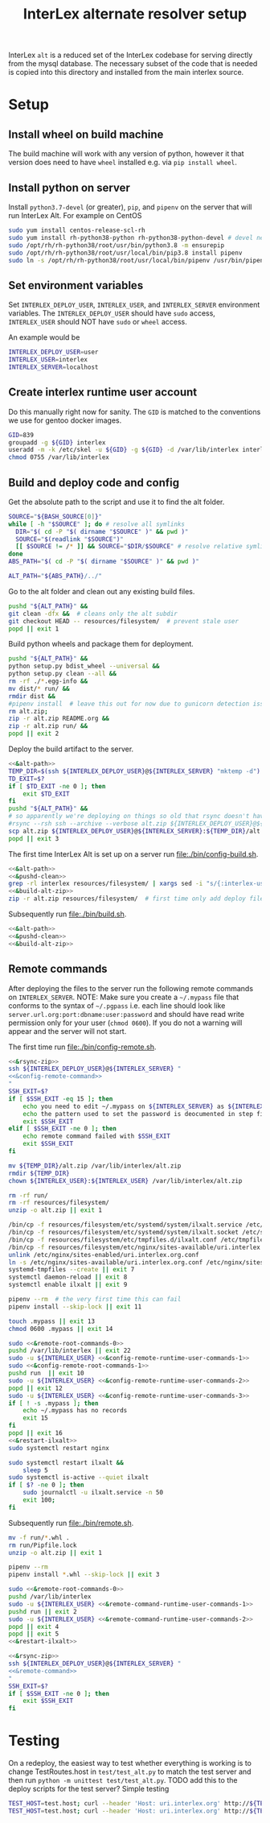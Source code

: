 # -*- org-babel-tangle-use-relative-file-links: t; orgstrap-cypher: sha256; orgstrap-norm-func-name: orgstrap-norm-func--dprp-1-0; orgstrap-block-checksum: dcf44c89657e9c69deb39063d830bdda453810cd0f19e4e0ba838404f97c089e; -*-
# [[orgstrap][jump to the orgstrap block for this file]]
#+TITLE: InterLex alternate resolver setup
#+OPTIONS: num:nil


#+name: orgstrap-shebang
#+begin_src bash :eval never :results none :exports none
{ __p=$(mktemp -d);touch ${__p}/=;chmod +x ${__p}/=;__op=$PATH;PATH=${__p}:$PATH;} > ${null="/dev/null"}
$file= $MyInvocation.MyCommand.Source
$ErrorActionPreference= "silentlycontinue"
file=$0
args=$@
$ErrorActionPreference= "Continue"
{ PATH=$__op;rm ${__p}/=;rmdir ${__p};} > $null
emacs -batch -no-site-file -eval "(let (vc-follow-symlinks) (defun orgstrap--confirm-eval (l _) (not (memq (intern l) '(elisp emacs-lisp)))) (let ((file (pop argv)) enable-local-variables) (find-file-literally file) (end-of-line) (when (eq (char-before) ?\^m) (let ((coding-system-for-read 'utf-8)) (revert-buffer nil t t)))) (let ((enable-local-eval t) (enable-local-variables :all) (major-mode 'org-mode)) (require 'org) (org-set-regexps-and-options) (hack-local-variables)))" "${file}" -- $args
exit
<# powershell open
#+end_src

InterLex =alt= is a reduced set of the InterLex codebase for serving
directly from the mysql database. The necessary subset of the code
that is needed is copied into this directory and installed from the
main interlex source.

* Using this file :noexport:
:PROPERTIES:
:VISIBILITY: folded
:END:
To update the contents of [[file:./bin/]] to match this file run =./README.org tangle=.
Alternately from inside emacs run =C-c C-v t= aka ~org-babel-tangle~.
You should also run =shellcheck= on the tangled files if you make any changes.
* Setup
:PROPERTIES:
:CUSTOM_ID: setup
:END:
** Install wheel on build machine
The build machine will work with any version of python, however it that
version does need to have =wheel= installed e.g. via =pip install wheel=.
** Install python on server
Install =python3.7-devel= (or greater), =pip=, and =pipenv= on the server that
will run InterLex Alt. For example on CentOS

#+begin_src bash
sudo yum install centos-release-scl-rh
sudo yum install rh-python38-python rh-python38-python-devel # devel needed for pyxattr
sudo /opt/rh/rh-python38/root/usr/bin/python3.8 -m ensurepip
sudo /opt/rh/rh-python38/root/usr/local/bin/pip3.8 install pipenv
sudo ln -s /opt/rh/rh-python38/root/usr/local/bin/pipenv /usr/bin/pipenv
#+end_src

** Set environment variables
Set =INTERLEX_DEPLOY_USER=, =INTERLEX_USER=, and =INTERLEX_SERVER=
environment variables.  The =INTERLEX_DEPLOY_USER= should have =sudo=
access, =INTERLEX_USER= should NOT have =sudo= or =wheel= access.

An example would be
#+begin_src bash
INTERLEX_DEPLOY_USER=user
INTERLEX_USER=interlex
INTERLEX_SERVER=localhost
#+end_src
** Create interlex runtime user account
Do this manually right now for sanity.
The =GID= is matched to the conventions we use for gentoo docker images.
#+begin_src bash
GID=839
groupadd -g ${GID} interlex
useradd -m -k /etc/skel -u ${GID} -g ${GID} -d /var/lib/interlex interlex
chmod 0755 /var/lib/interlex
#+end_src
** Build and deploy code and config
Get the absolute path to the script and use it to find the alt folder.
#+name: &alt-path
#+begin_src bash
SOURCE="${BASH_SOURCE[0]}"
while [ -h "$SOURCE" ]; do # resolve all symlinks
  DIR="$( cd -P "$( dirname "$SOURCE" )" && pwd )"
  SOURCE="$(readlink "$SOURCE")"
  [[ $SOURCE != /* ]] && SOURCE="$DIR/$SOURCE" # resolve relative symlinks
done
ABS_PATH="$( cd -P "$( dirname "$SOURCE" )" && pwd )"

ALT_PATH="${ABS_PATH}/../"
#+end_src

Go to the alt folder and clean out any existing build files.
#+name: &pushd-clean
#+begin_src bash
pushd "${ALT_PATH}" &&
git clean -dfx &&  # cleans only the alt subdir
git checkout HEAD -- resources/filesystem/  # prevent stale user
popd || exit 1
#+end_src

Build python wheels and package them for deployment.
#+name: &build-alt-zip
#+begin_src bash
pushd "${ALT_PATH}" &&
python setup.py bdist_wheel --universal &&
python setup.py clean --all &&
rm -rf ./*.egg-info &&
mv dist/* run/ &&
rmdir dist &&
#pipenv install  # leave this out for now due to gunicorn detection issues
rm alt.zip;
zip -r alt.zip README.org &&
zip -r alt.zip run/ &&
popd || exit 2
#+end_src

# FIXME can't assume that INTERLEX_USER and INTERLEX_RUNTIME_USER are the same (sigh)
# FIXME look at scigraph deploy for the right way to do this ?? no that doesn't quite
# work because I hack around the permissioning issue by having two separate ssh
# connections, which makes the code clearer on the one hand but the connections more
# complex on the other (sigh)
Deploy the build artifact to the server.
# FIXME :comments noweb severly broken, ignores `org-babel-tangle-use-relative-file-links'
#+name: &rsync-zip
#+begin_src bash :noweb yes :comments link
<<&alt-path>>
TEMP_DIR=$(ssh ${INTERLEX_DEPLOY_USER}@${INTERLEX_SERVER} "mktemp -d")
TD_EXIT=$?
if [ $TD_EXIT -ne 0 ]; then
    exit $TD_EXIT
fi
pushd "${ALT_PATH}" &&
# so apparently we're deploying on things so old that rsync doesn't have the commands on the remote it needs
#rsync --rsh ssh --archive --verbose alt.zip ${INTERLEX_DEPLOY_USER}@${INTERLEX_SERVER}:${TEMP_DIR}/alt.zip || exit 20
scp alt.zip ${INTERLEX_DEPLOY_USER}@${INTERLEX_SERVER}:${TEMP_DIR}/alt.zip || exit 20
popd || exit 3
#+end_src

The first time InterLex Alt is set up on a server run [[file:./bin/config-build.sh]].
#+name: config-build.sh
#+header: :shebang "#!/usr/bin/env bash"
#+header: :noweb no-export
#+header: :tangle-mode (identity #o755)
#+begin_src bash :tangle ./bin/config-build.sh :comments link
<<&alt-path>>
<<&pushd-clean>>
grep -rl interlex resources/filesystem/ | xargs sed -i "s/{:interlex-user}/${INTERLEX_USER}/g" &&
<<&build-alt-zip>>
zip -r alt.zip resources/filesystem/  # first time only add deploy files
#+end_src

Subsequently run [[file:./bin/build.sh]].
#+name: build.sh
#+header: :shebang "#!/usr/bin/env bash"
#+header: :noweb no-export
#+header: :tangle-mode (identity #o755)
#+begin_src bash :tangle ./bin/build.sh :comments link
<<&alt-path>>
<<&pushd-clean>>
<<&build-alt-zip>>
#+end_src
** Remote commands
After deploying the files to the server run the following remote
commands on =INTERLEX_SERVER=. NOTE: Make sure you create a
=~/.mypass= file that conforms to the syntax of =~/.pgpass= i.e.
each line should look like =server.url.org:port:dbname:user:password=
and should have read write permission only for your user (=chmod 0600=).
If you do not a warning will appear and the server will not start.

The first time run [[file:./bin/config-remote.sh]].

#+name: config-remote.sh
#+header: :shebang "#!/usr/bin/env bash" :noweb no-export :tangle-mode (identity #o755)
#+begin_src bash :tangle ./bin/config-remote.sh :comments link
<<&rsync-zip>>
ssh ${INTERLEX_DEPLOY_USER}@${INTERLEX_SERVER} "
<<&config-remote-command>>
"
SSH_EXIT=$?
if [ $SSH_EXIT -eq 15 ]; then
    echo you need to edit ~/.mypass on ${INTERLEX_SERVER} as ${INTERLEX_USER} to complete setup
    echo the pattern used to set the password is deocumented in step five of README.org on the server
    exit $SSH_EXIT
elif [ $SSH_EXIT -ne 0 ]; then
    echo remote command failed with $SSH_EXIT
    exit $SSH_EXIT
fi
#+end_src

#+name: &sudo-runtime-user
#+begin_src bash :exports none
sudo -u ${INTERLEX_USER}
#+end_src

#+name: &remote-root-commands-0
#+begin_src bash
mv ${TEMP_DIR}/alt.zip /var/lib/interlex/alt.zip
rmdir ${TEMP_DIR}
chown ${INTERLEX_USER}:${INTERLEX_USER} /var/lib/interlex/alt.zip
#+end_src
#+name: &config-remote-runtime-user-commands-1
#+begin_src bash
rm -rf run/
rm -rf resources/filesystem/
unzip -o alt.zip || exit 1
#+end_src
#+name: &config-remote-root-commands-1
#+begin_src bash
/bin/cp -f resources/filesystem/etc/systemd/system/ilxalt.service /etc/systemd/system/ || exit 2
/bin/cp -f resources/filesystem/etc/systemd/system/ilxalt.socket /etc/systemd/system/ || exit 3
/bin/cp -f resources/filesystem/etc/tmpfiles.d/ilxalt.conf /etc/tmpfiles.d/ || exit 4
/bin/cp -f resources/filesystem/etc/nginx/sites-available/uri.interlex.org.conf /etc/nginx/sites-available/ || exit 5  # carful here
unlink /etc/nginx/sites-enabled/uri.interlex.org.conf
ln -s /etc/nginx/sites-available/uri.interlex.org.conf /etc/nginx/sites-enabled/uri.interlex.org.conf || exit 6
systemd-tmpfiles --create || exit 7
systemctl daemon-reload || exit 8
systemctl enable ilxalt || exit 9
#+end_src
#+name: &config-remote-runtime-user-commands-2
#+begin_src bash
pipenv --rm  # the very first time this can fail
pipenv install --skip-lock || exit 11
#+end_src
#+name: &config-remote-runtime-user-commands-3
#+begin_src bash
touch .mypass || exit 13
chmod 0600 .mypass || exit 14
#+end_src

# FIXME org-babel bug where <<&a>> <<&b>> doesn't expand <<&a>> as a prefix correctly
#+name: &config-remote-command
#+begin_src bash :noweb yes
sudo <<&remote-root-commands-0>>
pushd /var/lib/interlex || exit 22
sudo -u ${INTERLEX_USER} <<&config-remote-runtime-user-commands-1>>
sudo <<&config-remote-root-commands-1>>
pushd run  || exit 10
sudo -u ${INTERLEX_USER} <<&config-remote-runtime-user-commands-2>>
popd || exit 12
sudo -u ${INTERLEX_USER} <<&config-remote-runtime-user-commands-3>>
if [ ! -s .mypass ]; then
    echo ~/.mypass has no records
    exit 15
fi
popd || exit 16
<<&restart-ilxalt>>
sudo systemctl restart nginx
#+end_src

#+name: &restart-ilxalt
#+begin_src bash
sudo systemctl restart ilxalt &&
    sleep 5
sudo systemctl is-active --quiet ilxalt
if [ $? -ne 0 ]; then
    sudo journalctl -u ilxalt.service -n 50
    exit 100;
fi
#+end_src

Subsequently run [[file:./bin/remote.sh]].
#+name: &remote-command-runtime-user-commands-1
#+begin_src bash
mv -f run/*.whl .
rm run/Pipfile.lock
unzip -o alt.zip || exit 1
#+end_src
#+name: &remote-command-runtime-user-commands-2
#+begin_src bash
pipenv --rm
pipenv install *.whl --skip-lock || exit 3
#+end_src

#+name: &remote-command
#+begin_src bash :noweb yes
sudo <<&remote-root-commands-0>>
pushd /var/lib/interlex
sudo -u ${INTERLEX_USER} <<&remote-command-runtime-user-commands-1>>
pushd run || exit 2
sudo -u ${INTERLEX_USER} <<&remote-command-runtime-user-commands-2>>
popd || exit 4
popd || exit 5
<<&restart-ilxalt>>
#+end_src

#+name: remote.sh
#+header: :shebang "#!/usr/bin/env bash" :noweb no-export :tangle-mode (identity #o755)
#+begin_src bash :tangle ./bin/remote.sh :comments link
<<&rsync-zip>>
ssh ${INTERLEX_DEPLOY_USER}@${INTERLEX_SERVER} "
<<&remote-command>>
"
SSH_EXIT=$?
if [ $SSH_EXIT -ne 0 ]; then
    exit $SSH_EXIT
fi
#+end_src

* Testing
:PROPERTIES:
:CUSTOM_ID: testing
:END:
On a redeploy, the easiest way to test whether everything is working is
to change TestRoutes.host in =test/test_alt.py= to match the test server
and then run =python -m unittest test/test_alt.py=. TODO add this to the
deploy scripts for the test server? Simple testing
#+begin_src bash
TEST_HOST=test.host; curl --header 'Host: uri.interlex.org' http://${TEST_HOST}/base/ilx_0109470.ttl
TEST_HOST=test.host; curl --header 'Host: uri.interlex.org' http://${TEST_HOST}/sparc/ontologies/community-terms.ttl
#+end_src
* Bootstrap :noexport:

#+name: orgstrap
#+begin_src elisp :results none :exports none :lexical yes
(when noninteractive
  (let ((tangle (member "tangle" argv)))
    (when tangle
      (let (enable-local-eval)
        ;; this pattern is required when tangling to avoid infinite loops
        (revert-buffer nil t nil)
        (setq-local find-file-literally nil))
      (org-babel-tangle))))
#+end_src

** Local Variables :ARCHIVE:

# close powershell comment #>
# Local Variables:
# eval: (progn (setq-local orgstrap-min-org-version "8.2.10") (let ((a (org-version)) (n orgstrap-min-org-version)) (or (fboundp #'orgstrap--confirm-eval) (not n) (string< n a) (string= n a) (error "Your Org is too old! %s < %s" a n))) (defun orgstrap-norm-func--dprp-1-0 (body) (let ((p (read (concat "(progn\n" body "\n)"))) (m '(defun defun-local defmacro defvar defvar-local defconst defcustom)) print-quoted print-length print-level) (cl-labels ((f (b) (cl-loop for e in b when (listp e) do (or (and (memq (car e) m) (let ((n (nthcdr 4 e))) (and (stringp (nth 3 e)) (or (cl-subseq m 3) n) (f n) (or (setcdr (cddr e) n) t)))) (f e))) p)) (prin1-to-string (f p))))) (unless (boundp 'orgstrap-norm-func) (defvar-local orgstrap-norm-func orgstrap-norm-func-name)) (defun orgstrap-norm-embd (body) (funcall orgstrap-norm-func body)) (unless (fboundp #'orgstrap-norm) (defalias 'orgstrap-norm #'orgstrap-norm-embd)) (defun orgstrap-org-src-coderef-regexp (_fmt &optional label) (let ((fmt org-coderef-label-format)) (format "\\([:blank:]*\\(%s\\)[:blank:]*\\)$" (replace-regexp-in-string "%s" (if label (regexp-quote label) "\\([-a-zA-Z0-9_][-a-zA-Z0-9_ ]*\\)") (regexp-quote fmt) nil t)))) (unless (fboundp #'org-src-coderef-regexp) (defalias 'org-src-coderef-regexp #'orgstrap-org-src-coderef-regexp)) (defun orgstrap--expand-body (info) (let ((coderef (nth 6 info)) (expand (if (org-babel-noweb-p (nth 2 info) :eval) (org-babel-expand-noweb-references info) (nth 1 info)))) (if (not coderef) expand (replace-regexp-in-string (org-src-coderef-regexp coderef) "" expand nil nil 1)))) (defun orgstrap--confirm-eval-portable (lang _body) (not (and (member lang '("elisp" "emacs-lisp")) (let* ((body (orgstrap--expand-body (org-babel-get-src-block-info))) (body-normalized (orgstrap-norm body)) (content-checksum (intern (secure-hash orgstrap-cypher body-normalized)))) (eq orgstrap-block-checksum content-checksum))))) (unless (fboundp #'orgstrap--confirm-eval) (defalias 'orgstrap--confirm-eval #'orgstrap--confirm-eval-portable)) (let (enable-local-eval) (vc-find-file-hook)) (let ((ocbe org-confirm-babel-evaluate) (obs (org-babel-find-named-block "orgstrap"))) (if obs (unwind-protect (save-excursion (setq-local orgstrap-norm-func orgstrap-norm-func-name) (setq-local org-confirm-babel-evaluate #'orgstrap--confirm-eval) (goto-char obs) (org-babel-execute-src-block)) (when (eq org-confirm-babel-evaluate #'orgstrap--confirm-eval) (setq-local org-confirm-babel-evaluate ocbe)) (org-set-visibility-according-to-property)) (warn "No orgstrap block."))))
# End:
